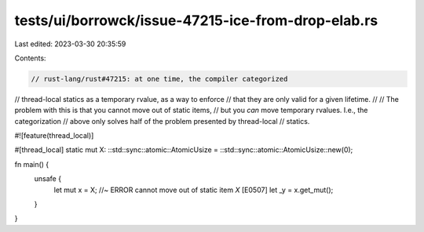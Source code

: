 tests/ui/borrowck/issue-47215-ice-from-drop-elab.rs
===================================================

Last edited: 2023-03-30 20:35:59

Contents:

.. code-block:: rs

    // rust-lang/rust#47215: at one time, the compiler categorized
// thread-local statics as a temporary rvalue, as a way to enforce
// that they are only valid for a given lifetime.
//
// The problem with this is that you cannot move out of static items,
// but you *can* move temporary rvalues. I.e., the categorization
// above only solves half of the problem presented by thread-local
// statics.

#![feature(thread_local)]

#[thread_local]
static mut X: ::std::sync::atomic::AtomicUsize = ::std::sync::atomic::AtomicUsize::new(0);

fn main() {
    unsafe {
        let mut x = X; //~ ERROR cannot move out of static item `X` [E0507]
        let _y = x.get_mut();
    }
}



